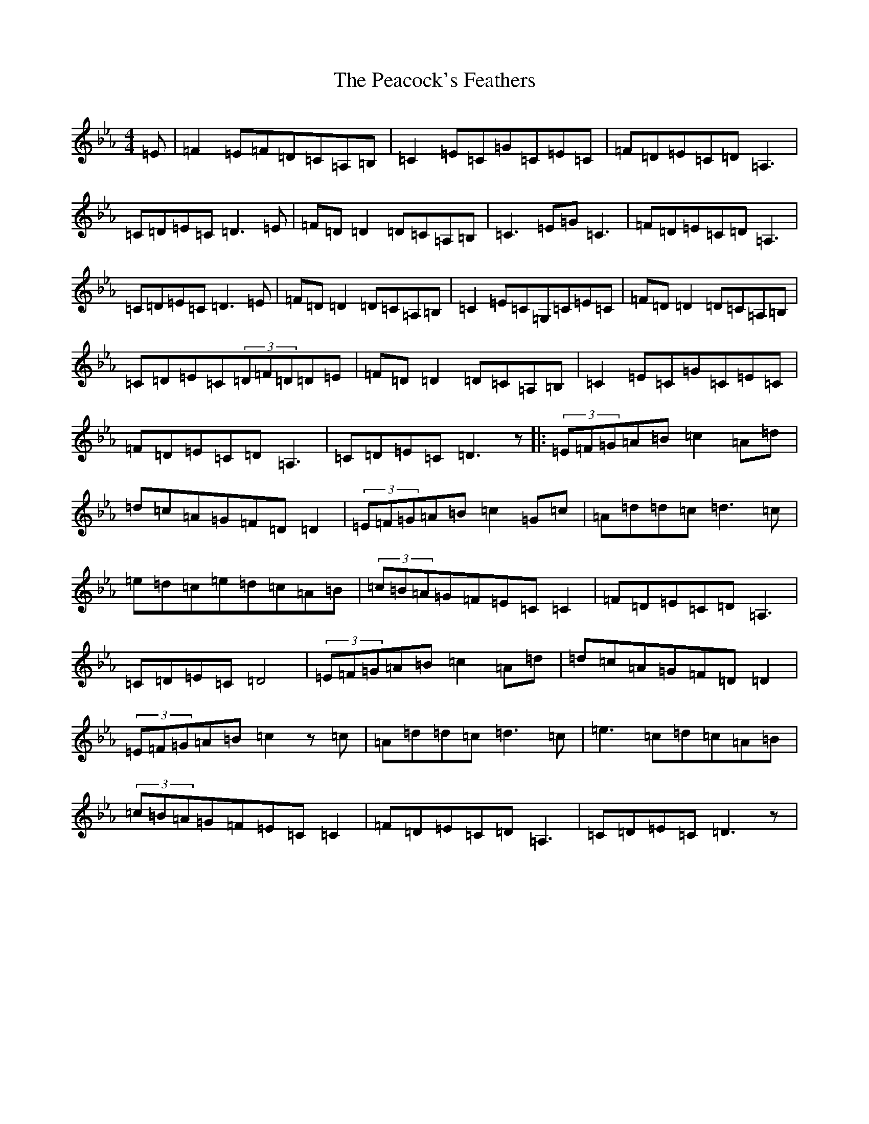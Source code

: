 X: 16031
T: Peacock's Feathers, The
S: https://thesession.org/tunes/663#setting663
Z: D minor
R: hornpipe
M:4/4
L:1/8
K: C minor
=E|=F2=E=F=D=C=A,=B,|=C2=E=C=G=C=E=C|=F=D=E=C=D=A,3|=C=D=E=C=D3=E|=F=D=D2=D=C=A,=B,|=C3=E=G=C3|=F=D=E=C=D=A,3|=C=D=E=C=D3=E|=F=D=D2=D=C=A,=B,|=C2=E=C=G,=C=E=C|=F=D=D2=D=C=A,=B,|=C=D=E=C(3=D=F=D=D=E|=F=D=D2=D=C=A,=B,|=C2=E=C=G=C=E=C|=F=D=E=C=D=A,3|=C=D=E=C=D3z|:(3=E=F=G=A=B=c2=A=d|=d=c=A=G=F=D=D2|(3=E=F=G=A=B=c2=G=c|=A=d=d=c=d3=c|=e=d=c=e=d=c=A=B|(3=c=B=A=G=F=E=C=C2|=F=D=E=C=D=A,3|=C=D=E=C=D4|(3=E=F=G=A=B=c2=A=d|=d=c=A=G=F=D=D2|(3=E=F=G=A=B=c2z=c|=A=d=d=c=d3=c|=e3=c=d=c=A=B|(3=c=B=A=G=F=E=C=C2|=F=D=E=C=D=A,3|=C=D=E=C=D3z|